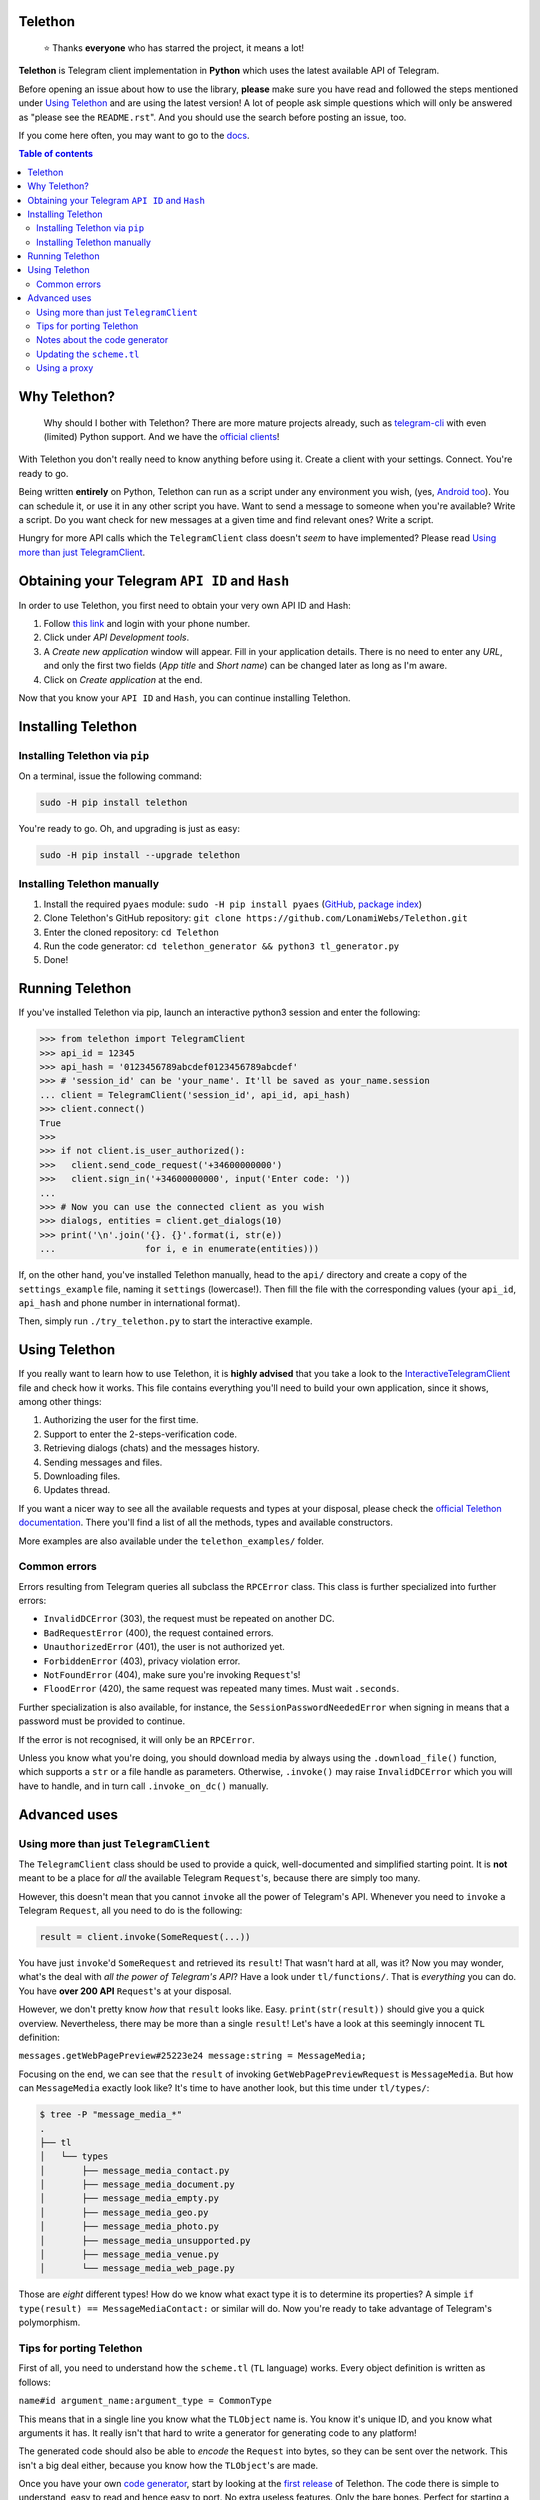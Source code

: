 Telethon
========
.. epigraph::

  ⭐️ Thanks **everyone** who has starred the project, it means a lot!

**Telethon** is Telegram client implementation in **Python** which uses the latest available API of Telegram.

Before opening an issue about how to use the library, **please** make sure you have read and followed
the steps mentioned under `Using Telethon`_ and are using the latest version! A lot of people ask simple
questions which will only be answered as "please see the ``README.rst``". And you should use the search
before posting an issue, too.

If you come here often, you may want to go to the `docs <https://lonamiwebs.github.io/Telethon>`_.

.. contents:: Table of contents

Why Telethon?
=============
.. epigraph::

  Why should I bother with Telethon? There are more mature projects already, such as
  `telegram-cli <https://github.com/vysheng/tg>`_ with even (limited) Python support. And we have the
  `official <https://github.com/telegramdesktop/tdesktop>`_ `clients <https://github.com/DrKLO/Telegram>`_!

With Telethon you don't really need to know anything before using it. Create a client with your settings.
Connect. You're ready to go.

Being written **entirely** on Python, Telethon can run as a script under any environment you wish, (yes,
`Android too <https://f-droid.org/repository/browse/?fdfilter=termux&fdid=com.termux>`_). You can schedule it,
or use it in any other script you have. Want to send a message to someone when you're available? Write a script.
Do you want check for new messages at a given time and find relevant ones? Write a script.

Hungry for more API calls which the ``TelegramClient`` class doesn't *seem* to have implemented?
Please read `Using more than just TelegramClient`_.

Obtaining your Telegram ``API ID`` and ``Hash``
===============================================
In order to use Telethon, you first need to obtain your very own API ID and Hash:

1. Follow `this link <https://my.telegram.org>`_ and login with your phone number.
2. Click under *API Development tools*.
3. A *Create new application* window will appear. Fill in your application details.
   There is no need to enter any *URL*, and only the first two fields (*App title* and *Short name*)
   can be changed later as long as I'm aware.
4. Click on *Create application* at the end.

Now that you know your ``API ID`` and ``Hash``, you can continue installing Telethon.

Installing Telethon
===================

Installing Telethon via ``pip``
-------------------------------
On a terminal, issue the following command:

.. code:: sh

  sudo -H pip install telethon

You're ready to go. Oh, and upgrading is just as easy:

.. code:: sh

  sudo -H pip install --upgrade telethon

Installing Telethon manually
----------------------------

1. Install the required ``pyaes`` module: ``sudo -H pip install pyaes``
   (`GitHub <https://github.com/ricmoo/pyaes>`_, `package index <https://pypi.python.org/pypi/pyaes>`_)
2. Clone Telethon's GitHub repository: ``git clone https://github.com/LonamiWebs/Telethon.git``
3. Enter the cloned repository: ``cd Telethon``
4. Run the code generator: ``cd telethon_generator && python3 tl_generator.py``
5. Done!

Running Telethon
================
If you've installed Telethon via pip, launch an interactive python3 session and enter the following:

.. code:: python

  >>> from telethon import TelegramClient
  >>> api_id = 12345
  >>> api_hash = '0123456789abcdef0123456789abcdef'
  >>> # 'session_id' can be 'your_name'. It'll be saved as your_name.session
  ... client = TelegramClient('session_id', api_id, api_hash)
  >>> client.connect()
  True
  >>>
  >>> if not client.is_user_authorized():
  >>>   client.send_code_request('+34600000000')
  >>>   client.sign_in('+34600000000', input('Enter code: '))
  ...
  >>> # Now you can use the connected client as you wish
  >>> dialogs, entities = client.get_dialogs(10)
  >>> print('\n'.join('{}. {}'.format(i, str(e))
  ...                 for i, e in enumerate(entities)))

If, on the other hand, you've installed Telethon manually, head to the ``api/`` directory and create a
copy of the ``settings_example`` file, naming it ``settings`` (lowercase!). Then fill the file with the
corresponding values (your ``api_id``, ``api_hash`` and phone number in international format).

Then, simply run ``./try_telethon.py`` to start the interactive example.

.. _Using Telethon:

Using Telethon
==============
If you really want to learn how to use Telethon, it is **highly advised** that
you take a look to the
`InteractiveTelegramClient <telethon_examples/interactive_telegram_client.py>`_
file and check how it works. This file contains everything you'll need to
build your own application, since it shows, among other things:

1. Authorizing the user for the first time.
2. Support to enter the 2-steps-verification code.
3. Retrieving dialogs (chats) and the messages history.
4. Sending messages and files.
5. Downloading files.
6. Updates thread.

If you want a nicer way to see all the available requests and types at your
disposal, please check the
`official Telethon documentation <https://lonamiwebs.github.io/Telethon>`_.
There you'll find a list of all the methods, types and available constructors.

More examples are also available under the ``telethon_examples/`` folder.

Common errors
-------------

Errors resulting from Telegram queries all subclass the ``RPCError`` class.
This class is further specialized into further errors:

* ``InvalidDCError`` (303), the request must be repeated on another DC.
* ``BadRequestError`` (400), the request contained errors.
* ``UnauthorizedError`` (401), the user is not authorized yet.
* ``ForbiddenError`` (403), privacy violation error.
* ``NotFoundError`` (404), make sure you're invoking ``Request``'s!
* ``FloodError`` (420), the same request was repeated many times. Must wait ``.seconds``.

Further specialization is also available, for instance, the ``SessionPasswordNeededError``
when signing in means that a password must be provided to continue.

If the error is not recognised, it will only be an ``RPCError``.

Unless you know what you're doing, you should download media by always using the ``.download_file()``
function, which supports a ``str`` or a file handle as parameters. Otherwise, ``.invoke()`` may raise
``InvalidDCError`` which you will have to handle, and in turn call ``.invoke_on_dc()`` manually.

Advanced uses
=============

.. _Using more than just TelegramClient:

Using more than just ``TelegramClient``
---------------------------------------
The ``TelegramClient`` class should be used to provide a quick, well-documented and simplified starting point.
It is **not** meant to be a place for *all* the available Telegram ``Request``'s, because there are simply too many.

However, this doesn't mean that you cannot ``invoke`` all the power of Telegram's API.
Whenever you need to ``invoke`` a Telegram ``Request``, all you need to do is the following:

.. code:: python

  result = client.invoke(SomeRequest(...))

You have just ``invoke``'d ``SomeRequest`` and retrieved its ``result``! That wasn't hard at all, was it?
Now you may wonder, what's the deal with *all the power of Telegram's API*? Have a look under ``tl/functions/``.
That is *everything* you can do. You have **over 200 API** ``Request``'s at your disposal.

However, we don't pretty know *how* that ``result`` looks like. Easy. ``print(str(result))`` should
give you a quick overview. Nevertheless, there may be more than a single ``result``! Let's have a look at
this seemingly innocent ``TL`` definition:

``messages.getWebPagePreview#25223e24 message:string = MessageMedia;``

Focusing on the end, we can see that the ``result`` of invoking ``GetWebPagePreviewRequest`` is ``MessageMedia``.
But how can ``MessageMedia`` exactly look like? It's time to have another look, but this time under ``tl/types/``:

.. code:: sh

  $ tree -P "message_media_*"
  .
  ├── tl
  │   └── types
  │       ├── message_media_contact.py
  │       ├── message_media_document.py
  │       ├── message_media_empty.py
  │       ├── message_media_geo.py
  │       ├── message_media_photo.py
  │       ├── message_media_unsupported.py
  │       ├── message_media_venue.py
  │       └── message_media_web_page.py

Those are *eight* different types! How do we know what exact type it is to determine its properties? A simple
``if type(result) == MessageMediaContact:`` or similar will do. Now you're ready to take advantage of
Telegram's polymorphism.

Tips for porting Telethon
-------------------------
First of all, you need to understand how the ``scheme.tl`` (``TL`` language) works. Every object
definition is written as follows:

``name#id argument_name:argument_type = CommonType``

This means that in a single line you know what the ``TLObject`` name is. You know it's unique ID, and you
know what arguments it has. It really isn't that hard to write a generator for generating code to any platform!

The generated code should also be able to *encode* the ``Request`` into bytes, so they can be sent over
the network. This isn't a big deal either, because you know how the ``TLObject``'s are made.

Once you have your own `code generator <telethon_generator/tl_generator.py>`_, start by looking at the
`first release <https://github.com/LonamiWebs/Telethon/releases/tag/v0.1>`_ of Telethon.
The code there is simple to understand, easy to read and hence easy to port. No extra useless features.
Only the bare bones. Perfect for starting a *new implementation*.

P.S.: I may have lied a bit. The ``TL`` language is not that easy. But it's not that hard either.
You're free to sniff the ``parser/`` files and learn how to parse other more complex lines.
Or simply use that code and change the `SourceBuilder <telethon_generator/parser/source_builder.py>`_!

Notes about the code generator
------------------------------
The code generator will skip the types considered as *core types*. These types are usually included in
almost every programming language, such as boolean values or lists, and also the Telegram True flag,
which is *not* sent but rather used to determine whether that flag should be enabled or not.

Updating the ``scheme.tl``
--------------------------
Have you found a more updated version of the ``scheme.tl`` file? Those are great news! Updating is as simple
as grabbing the
`latest version <https://github.com/telegramdesktop/tdesktop/blob/dev/Telegram/Resources/scheme.tl>`_
and replacing the one you can find in this same directory by the updated one.
Don't forget to run ``python3 tl_generator.py``.

If the changes weren't too big, everything should still work the same way as it did before; but with extra features.

Using a proxy
-------------
If you want to use Telethon via proxy, you have to install
`PySocks (via pip or manual) <https://github.com/Anorov/PySocks#installation>`_.
Once this is done, pass the proxy settings to the ``TelegramClient`` constructor:

.. code:: python

  >>> from telethon import TelegramClient
  >>> import socks
  >>> client = TelegramClient('session_id',
  ...     api_id=12345, api_hash='0123456789abcdef0123456789abcdef',
  ...     proxy=(socks.SOCKS5, 'localhost', 4444))

The ``proxy=`` argument should be a tuple, a list or a dict, consisting of parameters described
`here <https://github.com/Anorov/PySocks#usage-1>`_.
